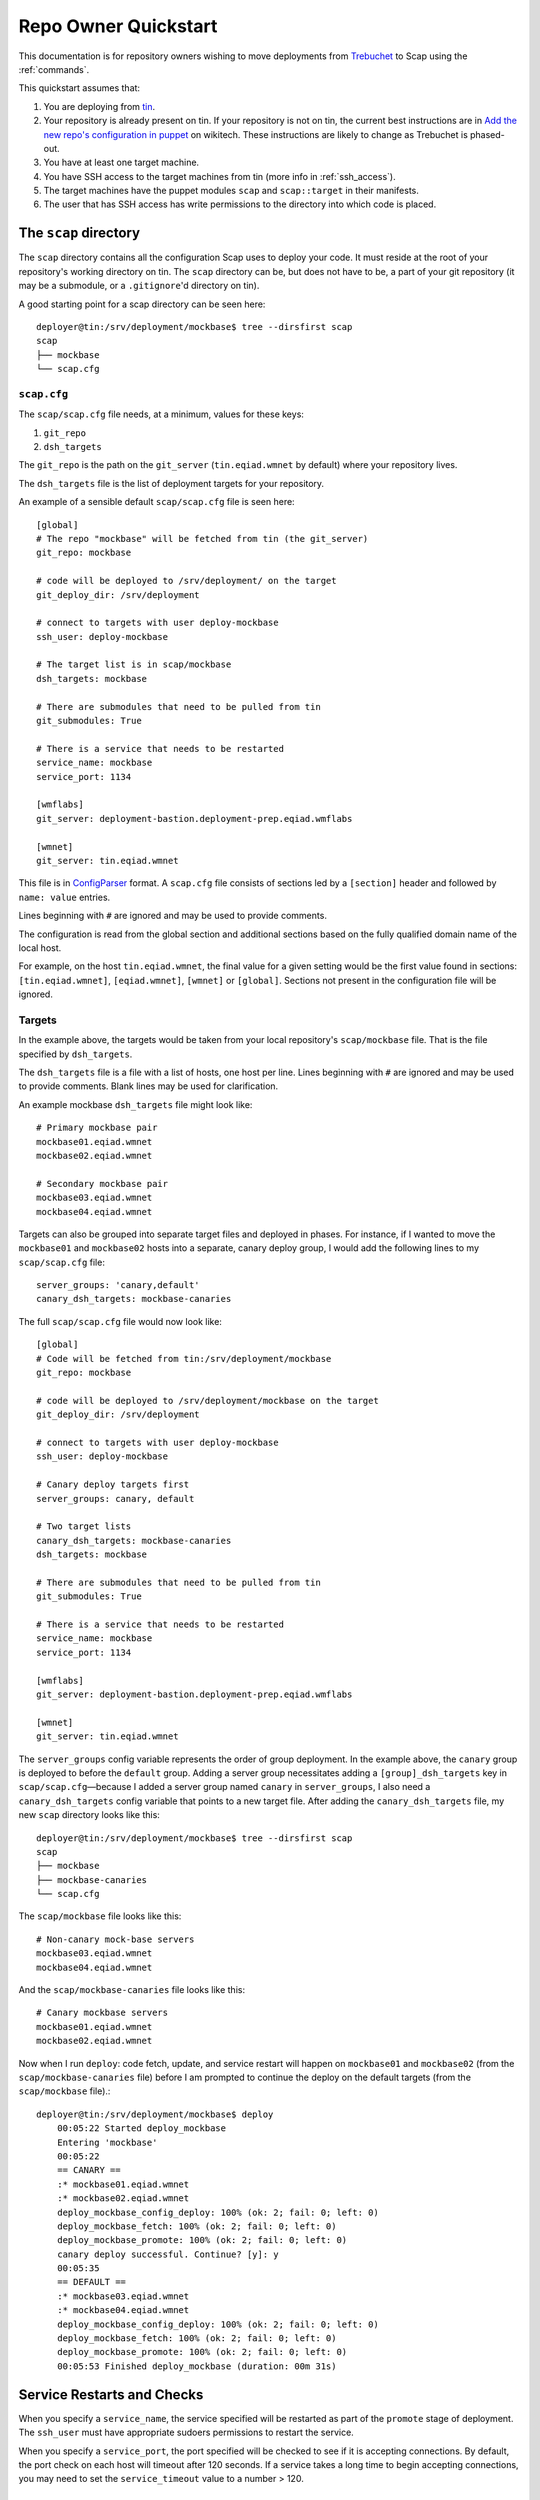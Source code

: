 #####################
Repo Owner Quickstart
#####################

This documentation is for repository owners wishing to move deployments
from Trebuchet_ to Scap using the :ref:`commands`.

This quickstart assumes that:

#. You are deploying from tin_.
#. Your repository is already present on tin.
   If your repository is not on tin, the current best instructions are in
   `Add the new repo's configuration in puppet`_ on wikitech. These
   instructions are likely to change as Trebuchet is phased-out.
#. You have at least one target machine.
#. You have SSH access to the target machines from tin (more info in :ref:`ssh_access`).
#. The target machines have the puppet modules ``scap`` and ``scap::target``
   in their manifests.
#. The user that has SSH access has write permissions to the directory
   into which code is placed.

The ``scap`` directory
~~~~~~~~~~~~~~~~~~~~~~

The ``scap`` directory contains all the configuration Scap uses to deploy
your code. It must reside at the root of your repository's working directory
on tin. The ``scap`` directory can be, but does not have to be, a part of your git
repository (it may be a submodule, or a ``.gitignore``'d directory on tin).

A good starting point for a scap directory can be seen here::

    deployer@tin:/srv/deployment/mockbase$ tree --dirsfirst scap
    scap
    ├── mockbase
    └── scap.cfg

.. _scap.cfg:

``scap.cfg``
------------

The ``scap/scap.cfg`` file needs, at a minimum, values for these keys:

#. ``git_repo``
#. ``dsh_targets``

The ``git_repo`` is the path on the ``git_server`` (``tin.eqiad.wmnet`` by
default) where your repository lives.

The ``dsh_targets`` file is the list of deployment targets for your repository.

An example of a sensible default ``scap/scap.cfg`` file is seen here::

    [global]
    # The repo "mockbase" will be fetched from tin (the git_server)
    git_repo: mockbase

    # code will be deployed to /srv/deployment/ on the target
    git_deploy_dir: /srv/deployment

    # connect to targets with user deploy-mockbase
    ssh_user: deploy-mockbase

    # The target list is in scap/mockbase
    dsh_targets: mockbase

    # There are submodules that need to be pulled from tin
    git_submodules: True

    # There is a service that needs to be restarted
    service_name: mockbase
    service_port: 1134

    [wmflabs]
    git_server: deployment-bastion.deployment-prep.eqiad.wmflabs

    [wmnet]
    git_server: tin.eqiad.wmnet

This file is in ConfigParser_ format.  A ``scap.cfg`` file consists of
sections led by a ``[section]`` header and followed by ``name: value``
entries.

Lines beginning with ``#`` are ignored and may be used to provide comments.

The configuration is read from the global section and additional sections
based on the fully qualified domain name of the local host.

For example, on the host ``tin.eqiad.wmnet``, the final value for a given
setting would be the first value found in sections:
``[tin.eqiad.wmnet]``, ``[eqiad.wmnet]``, ``[wmnet]`` or ``[global]``.
Sections not present in the configuration file will be ignored.

Targets
-------

In the example above, the targets would be taken from your local repository's
``scap/mockbase`` file. That is the file specified by ``dsh_targets``.

The ``dsh_targets`` file is a file with a list of hosts, one host per line.
Lines beginning with ``#`` are ignored and may be used to provide comments.
Blank lines may be used for clarification.

An example mockbase ``dsh_targets`` file might look like::

    # Primary mockbase pair
    mockbase01.eqiad.wmnet
    mockbase02.eqiad.wmnet

    # Secondary mockbase pair
    mockbase03.eqiad.wmnet
    mockbase04.eqiad.wmnet

Targets can also be grouped into separate target files and deployed in
phases. For instance, if I wanted to move the ``mockbase01`` and ``mockbase02``
hosts into a separate, canary deploy group, I would add the following lines
to my ``scap/scap.cfg`` file::

    server_groups: 'canary,default'
    canary_dsh_targets: mockbase-canaries

The full ``scap/scap.cfg`` file would now look like::

    [global]
    # Code will be fetched from tin:/srv/deployment/mockbase
    git_repo: mockbase

    # code will be deployed to /srv/deployment/mockbase on the target
    git_deploy_dir: /srv/deployment

    # connect to targets with user deploy-mockbase
    ssh_user: deploy-mockbase

    # Canary deploy targets first
    server_groups: canary, default

    # Two target lists
    canary_dsh_targets: mockbase-canaries
    dsh_targets: mockbase

    # There are submodules that need to be pulled from tin
    git_submodules: True

    # There is a service that needs to be restarted
    service_name: mockbase
    service_port: 1134

    [wmflabs]
    git_server: deployment-bastion.deployment-prep.eqiad.wmflabs

    [wmnet]
    git_server: tin.eqiad.wmnet

The ``server_groups`` config variable represents the order of group deployment.
In the example above, the ``canary`` group is deployed to before the ``default`` group.
Adding a server group necessitates adding a ``[group]_dsh_targets`` key
in ``scap/scap.cfg``—because I added a server group named ``canary`` in ``server_groups``,
I also need a ``canary_dsh_targets`` config variable that points to a new
target file. After adding the ``canary_dsh_targets`` file, my new ``scap``
directory looks like this::

    deployer@tin:/srv/deployment/mockbase$ tree --dirsfirst scap
    scap
    ├── mockbase
    ├── mockbase-canaries
    └── scap.cfg

The ``scap/mockbase`` file looks like this::

    # Non-canary mock-base servers
    mockbase03.eqiad.wmnet
    mockbase04.eqiad.wmnet

And the ``scap/mockbase-canaries`` file looks like this::

    # Canary mockbase servers
    mockbase01.eqiad.wmnet
    mockbase02.eqiad.wmnet

Now when I run ``deploy``: code fetch, update, and service restart will happen
on ``mockbase01`` and ``mockbase02`` (from the ``scap/mockbase-canaries`` file)
before I am prompted to continue the deploy on the default targets
(from the ``scap/mockbase`` file).::

    deployer@tin:/srv/deployment/mockbase$ deploy
        00:05:22 Started deploy_mockbase
        Entering 'mockbase'
        00:05:22
        == CANARY ==
        :* mockbase01.eqiad.wmnet
        :* mockbase02.eqiad.wmnet
        deploy_mockbase_config_deploy: 100% (ok: 2; fail: 0; left: 0)
        deploy_mockbase_fetch: 100% (ok: 2; fail: 0; left: 0)
        deploy_mockbase_promote: 100% (ok: 2; fail: 0; left: 0)
        canary deploy successful. Continue? [y]: y
        00:05:35
        == DEFAULT ==
        :* mockbase03.eqiad.wmnet
        :* mockbase04.eqiad.wmnet
        deploy_mockbase_config_deploy: 100% (ok: 2; fail: 0; left: 0)
        deploy_mockbase_fetch: 100% (ok: 2; fail: 0; left: 0)
        deploy_mockbase_promote: 100% (ok: 2; fail: 0; left: 0)
        00:05:53 Finished deploy_mockbase (duration: 00m 31s)

Service Restarts and Checks
~~~~~~~~~~~~~~~~~~~~~~~~~~~

When you specify a ``service_name``, the service specified will be restarted
as part of the ``promote`` stage of deployment. The ``ssh_user`` must have
appropriate sudoers permissions to restart the service.

When you specify a ``service_port``, the port specified will be checked to
see if it is accepting connections. By default, the port check on each host
will timeout after 120 seconds. If a service takes a long time to begin
accepting connections, you may need to set the ``service_timeout`` value
to a number > 120.

Additional checks
-----------------

After any stage of deployment (the stages being: ``config_deploy`` when any
template files are built on targets, ``fetch`` when the git repository is fetched
to the target machines, and ``promote`` when the newly fetched code is swapped for
the currently live code and a service is restarted), additional, user-defined,
checks may be preformed.

User-defined checks are specified in the ``scap/checks.yaml`` file::

    deployer@tin:/srv/deployment/mockbase$ tree --dirsfirst scap
    scap
    ├── checks.yaml
    ├── mockbase
    ├── mockbase-canaries
    └── scap.cfg


The ``checks.yaml`` file is a dictionary of named checks. An example check
for the mockbase repository is to ensure that a particular end-point gives
a valid response to an HTTP request on localhost::

    checks:
      mockbase_responds:
        type: command
        stage: promote
        command: curl -Ss localhost:1134

Now, after the ``service_name`` is restarted, and after the ``service_port`` is
checked, at the end of the ``promote`` stage, the ``mockbase_responds`` check
will run. If the exit status of the command is non-zero, the deployer will be
notified and deployment will fail.

In the example above, the user-defined check will happen for every service group.
If I wanted to only run this check for the ``canary`` deploy group, I would modify
``scap/checks.yaml`` to specifiy the ``group``::

    checks:
      mockbase_responds:
        type: command
        stage: promote
        group: canary
        command: curl -Ss localhost:1134

In addition to the ``command``-type checks, you can also run any :ref:`nrpe`
that are defined in ``/etc/nagios/nrpe.d``. For example, if, in addition to
cURLing a known end-point, you wanted to check disk-space at the end
of the fetch stage for all groups using the NRPE check at
``/etc/nagios/nrpe.d/check_disk_space.cfg``, you could modify
``scap/checks.yaml`` and specify an ``nrpe``-type check::

    checks:
      mockbase_responds:
        type: command
        stage: promote
        group: canary
        command: curl -Ss localhost:1134

      check_diskspace:
        type: nrpe
        stage: fetch
        command: check_disk_space

No additional ``scap/scap.cfg`` variables are required to run the checks in
``scap/checks.yaml``: if the file doesn't exist, no user-defined checks are run.

Config file deploy
~~~~~~~~~~~~~~~~~~

Scap supports target-local rendering of jinja2_ templated configuration files.
To render a file template on a target, place the template in the ``templates``
directory of your repository's ``scap`` directory. You will also need to
create a ``scap/config-files.yaml`` file to control rendered config templates::

    deployer@tin:/srv/deployment/mockbase$ tree --dirsfirst scap
    scap
    ├── templates
    │   └── config.yaml.j2
    ├── checks.yaml
    ├── config-files.yaml
    ├── mockbase
    ├── mockbase-canaries
    └── scap.cfg

``scap/config-files.yaml`` is a list of configuration files keyed by
their final location and supporting two properties: ``template`` and
``remote_vars``.

As an example, let's add mockbase's configuration file to the
``scap/templates/config.yaml.j2`` file::

    ---
    info:
      name: mockbase

Now, let's configure Scap to deploy this file to ``/etc/mockbase/config.yaml``
by specifying the target and the template in the ``scap/config-files.yaml``
file::

    ---
    /etc/mockbase/config.yaml:
      template: config.yaml.j2

During the next ``deploy`` run, in the ``config_deploy`` phase, this template
will be fetched from tin (the ``git_server``) and symlinked to its final
location at ``/etc/mockbase/config.yaml``.

Config Template Variables
-------------------------

The jinja2_ template files inside the ``scap/templates`` directory are fully
jinja-syntax-capable. Variables and looping constructs are fully supported.

The master variable file for templates is called ``vars.yaml`` and is located
inside the ``scap`` directory::

    deployer@tin:/srv/deployment/mockbase$ tree --dirsfirst scap
    scap
    ├── templates
    │   └── config.yaml.j2
    ├── checks.yaml
    ├── config-files.yaml
    ├── mockbase
    ├── mockbase-canaries
    ├── scap.cfg
    └── vars.yaml

Any variables specified in ``scap/vars.yaml`` will be used to render a template
before it is symlinked into place. For example, let's add the variables
``last_deployer`` and ``bar`` into our ``scap/templates/config.yaml.j2`` file::

    ---
    info:
      name: mockbase

    deployer: {{ last_deployer }}
    foo: {{ bar }}

And we'll add the corresponding values to the ``scap/vars.yaml`` file::

    last_deployer: Scappy, the scap pig
    foo: bar

After another ``deploy``, the final rendered file at ``/etc/mockbase/config.yaml``
will read::

    ---
    info:
      name: mockbase

    deployer: Scappy, the scap pig
    foo: bar

Remote Variable Files
---------------------

An additional source of variables for rendered templates is specified in the
``scap/config-files.yaml`` file using the ``remote_vars`` template property.
``remote_vars`` is a path on a target to a yaml file, the contents of which will
override the values specified in ``scap/vars.yaml``. For example, if I had
Puppet geneate a file for each host at ``/var/mockbase/dynamic-config.yaml``
with the contents::

    ---
    hostname: mockbase01
    ip_address: 10.10.10.1

I could then use these variables in any of my local ``scap/templates`` by
specifying the ``remote_vars`` property in the ``scap/config-files.yaml``
file::

    ---
    /etc/mockbase/config.yaml:
      template: config.yaml.j2
      remote_vars: /var/mockbase/dynamic-config.yaml

Then update my template to use those additional variables supplied by the
``remote_vars`` file::

    ---
    info:
      name: {{ hostname }}

    deployer: {{ last_deployer }}
    foo: {{ bar }}
    localhost_public_ip: {{ ip_address }}

The final rendered template at ``/etc/mockbase/config.yaml`` on ``mockbase01``
would read::

    ---
    info:
      name: mockbase01

    deployer: Scappy, the scap pig
    foo: bar
    localhost_public_ip: 10.10.10.1

Environments
~~~~~~~~~~~~

There are times when a repository may need a different configuration depending on
the environment into which it is deployed. Staging vs production vs beta
may all need different configurations. This is the use-case of the
``--environment`` flag and the ``environments`` directory.

Running a mockbase ``deploy`` with a different environment means that every
configuration file will first be searched-for under the ``scap/environments/[environment]``
directory before falling-back to the global configuration file.

For example, if the ``/etc/mockbase/config.yaml`` file needed to have an
additional ``beta: true`` parameter in its template file, I could override
the template in the ``beta`` environment::

    deployer@tin:/srv/deployment/mockbase$ tree --dirsfirst scap
    scap
    ├── environments
    │   └── beta
    │       └── templates
    │           └── config.yaml.j2
    ├── templates
    │   └── config.yaml.j2
    ├── checks.yaml
    ├── config-files.yaml
    ├── mockbase
    ├── mockbase-canaries
    ├── scap.cfg
    └── vars.yaml

Inside the ``scap/environments/beta/templates/config.yaml.j2`` file, I would
simply have a template complete with the new beta boolean::

    ---
    info:
      name: {{ hostname }}

    deployer: {{ last_deployer }}
    foo: {{ bar }}
    localhost_public_ip: {{ ip_address }}
    beta: true

Combined-environments ``vars.yaml``
-----------------------------------

All extant files in an environment shadow their global counterparts with the
exception of ``vars.yaml``. Adding an environment-specific ``vars.yaml``
will override any variables set in both the global ``vars.yaml``
file and the environment-specific ``vars.yaml`` file, but will inherit any variable
values that aren't set in the environment-specific
``vars.yaml`` that are set in the global ``vars.yaml``.

For example, if I wanted to set the ``/etc/mockbase/config.yaml`` variable
``foo`` to the value ``baz`` in the ``beta`` environment, I could do so
by first creating an environment-specific ``vars.yaml``::

    deployer@tin:/srv/deployment/mockbase$ tree --dirsfirst scap
    scap
    ├── environments
    │   └── beta
    │       ├── templates
    │       │   └── config.yaml.j2
    │       └── vars.yaml
    ├── templates
    │   └── config.yaml.j2
    ├── checks.yaml
    ├── config-files.yaml
    ├── mockbase
    ├── mockbase-canaries
    ├── scap.cfg
    └── vars.yaml

Contents of ``scap/environments/beta/vars.yaml``::

    ---
    foo: baz

Final rendered content of ``/etc/mockbase/config.yaml`` after running
``deploy --environment beta``::

    ---
    info:
      name: mockbase01

    deployer: Scappy, the scap pig
    foo: baz
    localhost_public_ip: 10.10.10.1
    beta: true

.. _trebuchet: https://wikitech.wikimedia.org/wiki/Trebuchet
.. _tin: https://wikitech.wikimedia.org/wiki/Tin
.. _add the new repo's configuration in puppet: https://wikitech.wikimedia.org/wiki/Trebuchet#Add_the_new_repo.27s_configuration_to_puppet
.. _configparser: https://docs.python.org/2/library/configparser.html
.. _jinja2: http://jinja.pocoo.org/docs/dev/
